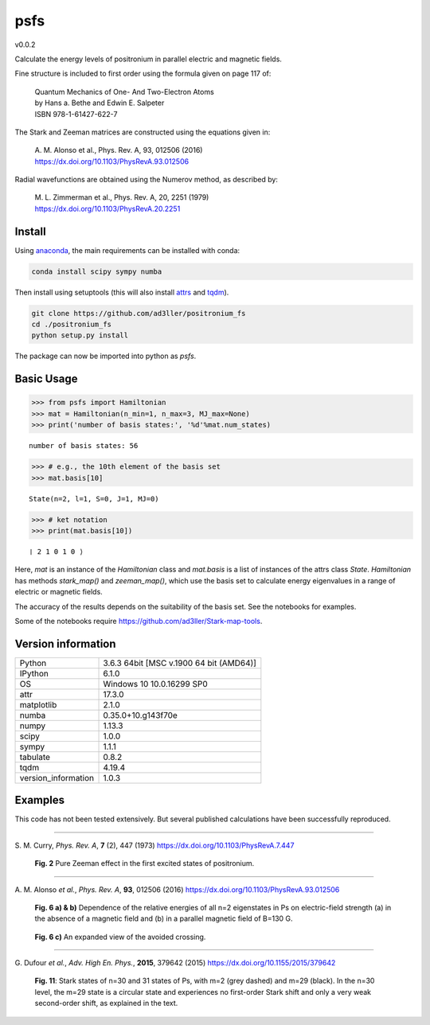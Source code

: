 psfs
====

v0.0.2

Calculate the energy levels of positronium in parallel electric and magnetic fields.

Fine structure is included to first order using the formula given on page 117 of:

  | Quantum Mechanics of One- And Two-Electron Atoms  
  | by Hans a. Bethe and Edwin E. Salpeter  
  | ISBN 978-1-61427-622-7

The Stark and Zeeman matrices are constructed using the equations given in:

  | A. M. Alonso et al., Phys. Rev. A, 93, 012506 (2016) 
  | https://dx.doi.org/10.1103/PhysRevA.93.012506

Radial wavefunctions are obtained using the Numerov method, as described by:

  | M. L. Zimmerman et al., Phys. Rev. A, 20, 2251 (1979)
  | https://dx.doi.org/10.1103/PhysRevA.20.2251

Install
-------

Using `anaconda <https://anaconda.org/>`_, the main requirements can be installed with conda:

.. code-block:: bash

   conda install scipy sympy numba


Then install using setuptools (this will also install `attrs <http://www.attrs.org/>`_ and `tqdm <https://github.com/tqdm/tqdm>`_).

.. code-block:: bash

   git clone https://github.com/ad3ller/positronium_fs
   cd ./positronium_fs
   python setup.py install

The package can now be imported into python as *psfs*.

Basic Usage
-----------

.. code:: ipython3

    >>> from psfs import Hamiltonian
    >>> mat = Hamiltonian(n_min=1, n_max=3, MJ_max=None)
    >>> print('number of basis states:', '%d'%mat.num_states)


.. parsed-literal::

    number of basis states: 56
    

.. code:: ipython3

    >>> # e.g., the 10th element of the basis set
    >>> mat.basis[10]


.. parsed-literal::

    State(n=2, l=1, S=0, J=1, MJ=0)

.. code:: ipython3

    >>> # ket notation
    >>> print(mat.basis[10])


.. parsed-literal::

    ❘ 2 1 0 1 0 ⟩

Here, `mat` is an instance of the `Hamiltonian` class and `mat.basis` is a list of instances 
of the attrs class `State`.  `Hamiltonian` has methods `stark_map()` and `zeeman_map()`, which use the basis set to calculate energy eigenvalues in a range of electric or magnetic fields.

The accuracy of the results depends on the suitability of the basis set.  See the notebooks for examples.

Some of the notebooks require https://github.com/ad3ller/Stark-map-tools.

Version information
-------------------

===================  =======================================
Python               3.6.3 64bit [MSC v.1900 64 bit (AMD64)]
IPython              6.1.0
OS                   Windows 10 10.0.16299 SP0
attr                 17.3.0
matplotlib           2.1.0
numba                0.35.0+10.g143f70e
numpy                1.13.3
scipy                1.0.0
sympy                1.1.1
tabulate             0.8.2
tqdm                 4.19.4
version_information  1.0.3
===================  =======================================


Examples
--------

This code has not been tested extensively.  But several published calculations have been successfully reproduced.

----

S\. M. Curry, *Phys. Rev. A*, **7** (2), 447 (1973) https://dx.doi.org/10.1103/PhysRevA.7.447

.. figure:: ./images/zeeman_n2.png
   :width: 250px
   
   **Fig. 2** Pure Zeeman effect in the first excited states of positronium.

----

A\. M. Alonso *et al.*, *Phys. Rev. A*, **93**, 012506 (2016) https://dx.doi.org/10.1103/PhysRevA.93.012506
 
.. figure:: ./images/stark_n2.png
   :width: 450px
   
   **Fig. 6 a) & b)** Dependence of the relative energies of all n=2 eigenstates in Ps on electric-field strength (a) in the absence of a magnetic field and (b) in a parallel magnetic field of B=130 G.
   
.. figure:: ./images/stark_n2_zoom.png
   :width: 450px
   
   **Fig. 6 c)** An expanded view of the avoided crossing.

----

G\. Dufour *et al.*, *Adv. High En. Phys.*, **2015**, 379642 (2015) https://dx.doi.org/10.1155/2015/379642

.. figure:: ./images/stark_n31_singlet_MJ2_MJ29.png
   :width: 450px

   **Fig. 11**: Stark states of n=30 and 31 states of Ps, with m=2 (grey dashed) and m=29 (black). In the n=30 level, the m=29 state is a circular state and experiences no first-order Stark shift and only a very weak second-order shift, as explained in the text.
